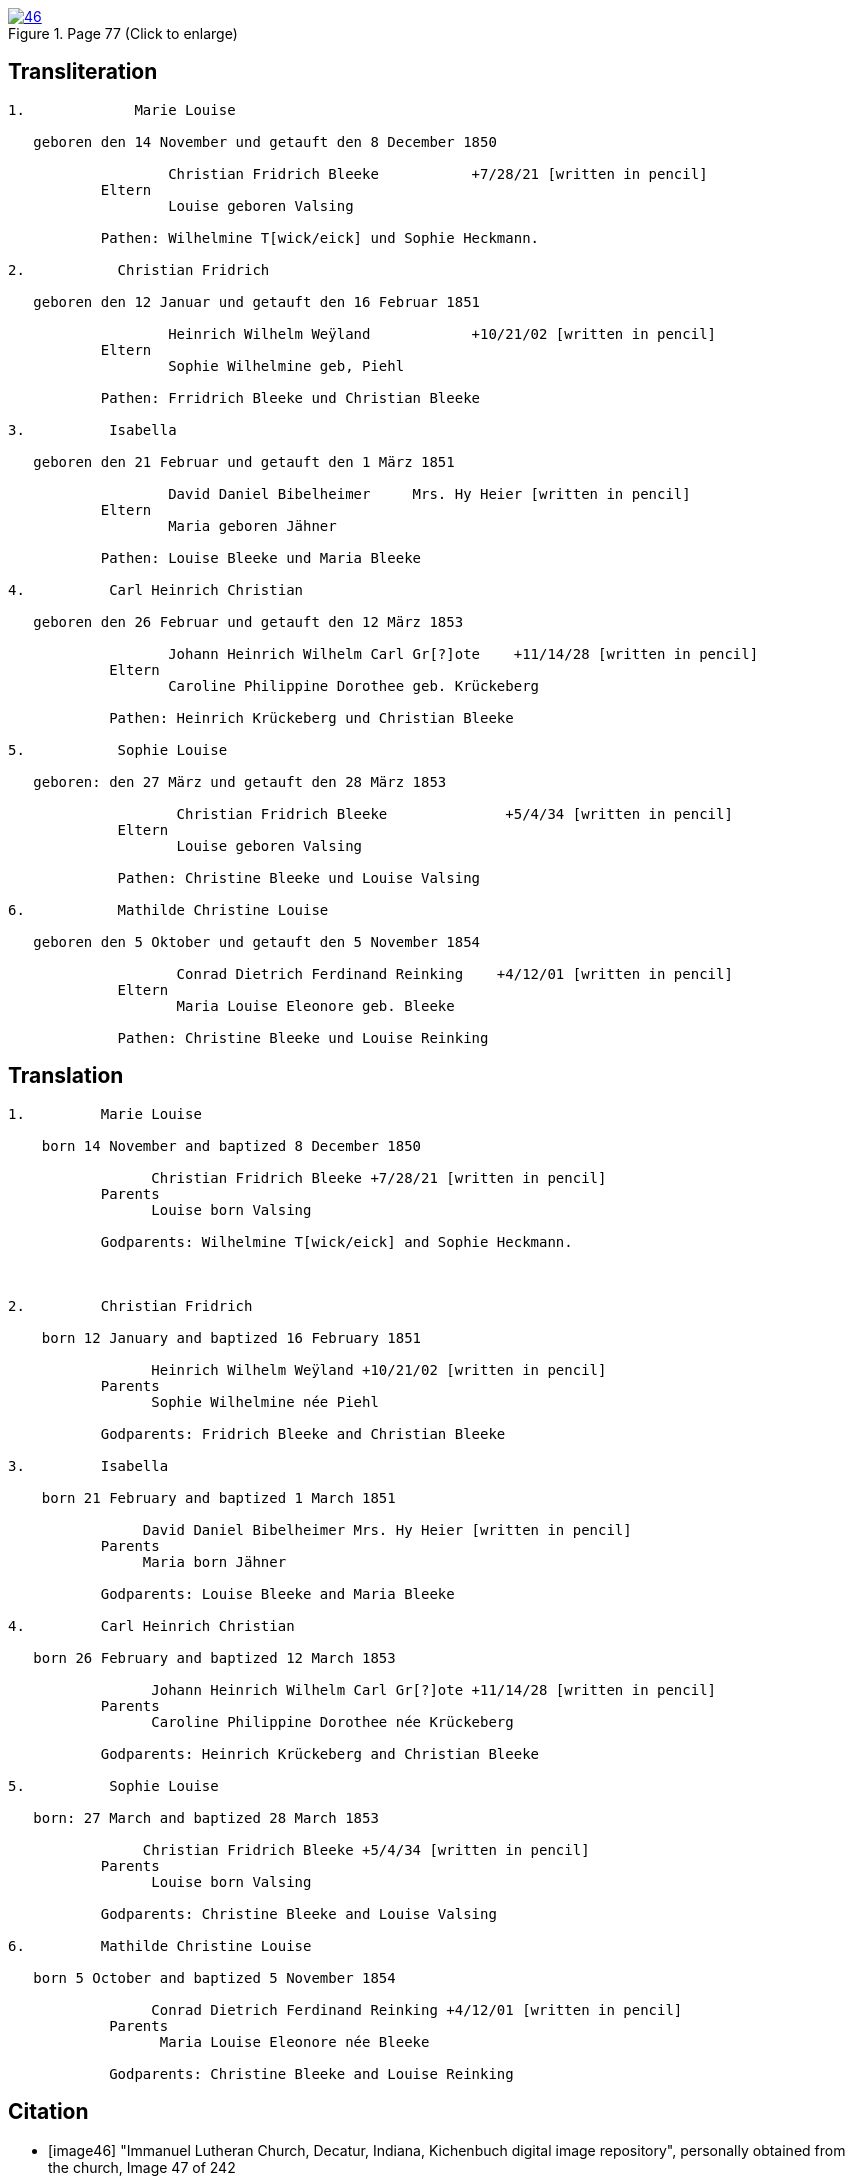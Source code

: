 
image::46.jpg[align=left,title='Page 77 (Click to enlarge)',link=self]

== Transliteration

....

1.             Marie Louise

   geboren den 14 November und getauft den 8 December 1850

                   Christian Fridrich Bleeke           +7/28/21 [written in pencil]  
           Eltern
                   Louise geboren Valsing

           Pathen: Wilhelmine T[wick/eick] und Sophie Heckmann.

2.           Christian Fridrich

   geboren den 12 Januar und getauft den 16 Februar 1851
                   
                   Heinrich Wilhelm Weÿland            +10/21/02 [written in pencil]  
           Eltern
                   Sophie Wilhelmine geb, Piehl 

           Pathen: Frridrich Bleeke und Christian Bleeke

3.          Isabella

   geboren den 21 Februar und getauft den 1 März 1851
                   
                   David Daniel Bibelheimer     Mrs. Hy Heier [written in pencil]
           Eltern
                   Maria geboren Jähner 

           Pathen: Louise Bleeke und Maria Bleeke

4.          Carl Heinrich Christian

   geboren den 26 Februar und getauft den 12 März 1853

                   Johann Heinrich Wilhelm Carl Gr[?]ote    +11/14/28 [written in pencil]
            Eltern
                   Caroline Philippine Dorothee geb. Krückeberg

            Pathen: Heinrich Krückeberg und Christian Bleeke

5.           Sophie Louise

   geboren: den 27 März und getauft den 28 März 1853

                    Christian Fridrich Bleeke              +5/4/34 [written in pencil]
             Eltern
                    Louise geboren Valsing

             Pathen: Christine Bleeke und Louise Valsing 

6.           Mathilde Christine Louise

   geboren den 5 Oktober und getauft den 5 November 1854

                    Conrad Dietrich Ferdinand Reinking    +4/12/01 [written in pencil]
             Eltern
                    Maria Louise Eleonore geb. Bleeke

             Pathen: Christine Bleeke und Louise Reinking
....

== Translation
 

....
1.         Marie Louise

    born 14 November and baptized 8 December 1850

                 Christian Fridrich Bleeke +7/28/21 [written in pencil] 
           Parents
                 Louise born Valsing

           Godparents: Wilhelmine T[wick/eick] and Sophie Heckmann.



2.         Christian Fridrich

    born 12 January and baptized 16 February 1851

                 Heinrich Wilhelm Weÿland +10/21/02 [written in pencil] 
           Parents
                 Sophie Wilhelmine née Piehl

           Godparents: Fridrich Bleeke and Christian Bleeke

3.         Isabella

    born 21 February and baptized 1 March 1851

                David Daniel Bibelheimer Mrs. Hy Heier [written in pencil]
           Parents
                Maria born Jähner

           Godparents: Louise Bleeke and Maria Bleeke

4.         Carl Heinrich Christian

   born 26 February and baptized 12 March 1853

                 Johann Heinrich Wilhelm Carl Gr[?]ote +11/14/28 [written in pencil]
           Parents
                 Caroline Philippine Dorothee née Krückeberg

           Godparents: Heinrich Krückeberg and Christian Bleeke

5.          Sophie Louise

   born: 27 March and baptized 28 March 1853

                Christian Fridrich Bleeke +5/4/34 [written in pencil]
           Parents
                 Louise born Valsing

           Godparents: Christine Bleeke and Louise Valsing

6.         Mathilde Christine Louise

   born 5 October and baptized 5 November 1854

                 Conrad Dietrich Ferdinand Reinking +4/12/01 [written in pencil]
            Parents
                  Maria Louise Eleonore née Bleeke

            Godparents: Christine Bleeke and Louise Reinking
....


[bibliography]
== Citation

* [[[image46]]] "Immanuel Lutheran Church, Decatur, Indiana, Kichenbuch digital image repository", personally obtained from the church, Image 47 of 242
